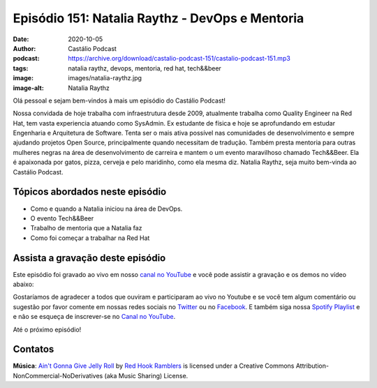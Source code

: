 ================================================
Episódio 151: Natalia Raythz - DevOps e Mentoria
================================================

:date: 2020-10-05
:author: Castálio Podcast
:podcast: https://archive.org/download/castalio-podcast-151/castalio-podcast-151.mp3
:tags: natalia raythz, devops, mentoria, red hat, tech&&beer
:image: images/natalia-raythz.jpg
:image-alt: Natalia Raythz

Olá pessoal e sejam bem-vindos à mais um episódio do Castálio Podcast!

Nossa convidada de hoje trabalha com infraestrutura desde 2009, atualmente
trabalha como Quality Engineer na Red Hat, tem vasta experiencia atuando como
SysAdmin. Ex estudante de física e hoje se aprofundando em estudar Engenharia e
Arquitetura de Software. Tenta ser o mais ativa possível nas comunidades de
desenvolvimento e sempre ajudando projetos Open Source, principalmente quando
necessitam de tradução. Também presta mentoria para outras mulheres negras na
área de desenvolvimento de carreira e mantem o um evento maravilhoso chamado
Tech&&Beer. Ela é apaixonada por gatos, pizza, cerveja e pelo maridinho, como
ela mesma diz. Natalia Raythz, seja muito bem-vinda ao Castálio Podcast.

.. more

.. raw:: html

    <div class="clearfix"></div>

.. podcast:: castalio-podcast-151
    :heading: Escute enquanto lê os show notes!

.. raw:: html

    <div class="row">
        <div class="col-md-12">
            <a href="http://mng.bz/Qxnj" target="_blank">
                <img class="img-responsive" src="images/women-in-tech-conference.jpg" alt="live@manning Women in Technology" />
            </a>
        </div>
    </div>


Tópicos abordados neste episódio
================================

* Como e quando a Natalia iniciou na área de DevOps.
* O evento Tech&&Beer
* Trabalho de mentoria que a Natalia faz
* Como foi começar a trabalhar na Red Hat


.. top5::

    :book:
        * O andar do bêbado
        * O Senhor dos Anéis
        * Angela Y. Davis
        * Software Quality Engineering
    :music:
        * Stevie Wonder
        * Tina Turner
        * Racionais Mc's
        * Sabotage
        * BK
        * DJONGA
        * Raça Negra
        * Art Popular
    :movie:
        * Estrelas Além do Tempo
        * Pantera Negra
        * Hayao Miyazaki
        * Get Organized with the Home Edit
    :app:
        * Focus To-Do
        * Notion
        * Calendário
        * Pokémon Go
        * Apple Podcasts
        * Calendly


Assista a gravação deste episódio
=================================

Este episódio foi gravado ao vivo em nosso `canal no YouTube
<http://youtube.com/castaliopodcast>`_ e você pode assistir a gravação e os
demos no vídeo abaixo:

.. youtube:: 5zXyNU3PJlA

Gostaríamos de agradecer a todos que ouviram e participaram ao vivo no Youtube
e se você tem algum comentário ou sugestão por favor comente em nossas redes
sociais no `Twitter <https://twitter.com/castaliopod>`_ ou no `Facebook
<https://www.facebook.com/castaliopod>`_. E também siga nossa `Spotify Playlist
<https://open.spotify.com/user/elyezermr/playlist/0PDXXZRXbJNTPVSnopiMXg>`_ e e
não se esqueça de inscrever-se no `Canal no YouTube
<http://youtube.com/castaliopodcast>`_.

Até o próximo episódio!

Contatos
========

.. raw:: html

    <div class="row">
        <div class="col-md-6">
            <p>
            <div class="media">
            <div class="media-left">
                <img class="media-object img-circle img-thumbnail" src="images/natalia-raythz.jpg" alt="Natalia Raythz" width="200px">
            </div>
            <div class="media-body">
                <h4 class="media-heading">Natalia Raythz</h4>
                <ul class="list-unstyled">
                    <li><i class="fa fa-link"></i> <a href="https://shebangbash.dev/">Site</a></li>
                    <li><i class="fa fa-twitter"></i> <a href="https://twitter.com/shebangbash">Twitter</a></li>
                </ul>
            </div>
            </div>
            </p>
        </div>
    </div>

.. podcast:: castalio-podcast-151
    :heading: Escute Agora


.. class:: panel-body bg-info

    **Música**: `Ain't Gonna Give Jelly Roll`_ by `Red Hook Ramblers`_ is licensed under a Creative Commons Attribution-NonCommercial-NoDerivatives (aka Music Sharing) License.


.. Footer
.. _Ain't Gonna Give Jelly Roll: http://freemusicarchive.org/music/Red_Hook_Ramblers/Live__WFMU_on_Antique_Phonograph_Music_Program_with_MAC_Feb_8_2011/Red_Hook_Ramblers_-_12_-_Aint_Gonna_Give_Jelly_Roll
.. _Red Hook Ramblers: http://www.redhookramblers.com/
